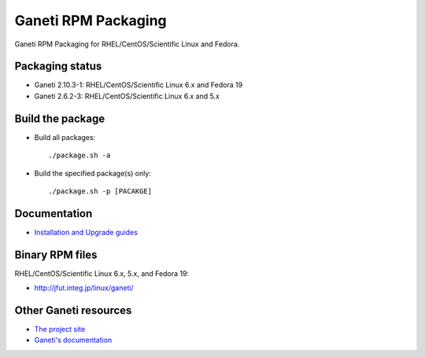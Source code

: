 Ganeti RPM Packaging
====================

Ganeti RPM Packaging for RHEL/CentOS/Scientific Linux and Fedora.

Packaging status
----------------

* Ganeti 2.10.3-1: RHEL/CentOS/Scientific Linux 6.x and Fedora 19
* Ganeti 2.6.2-3: RHEL/CentOS/Scientific Linux 6.x and 5.x

Build the package
-----------------

* Build all packages::

  ./package.sh -a

* Build the specified package(s) only::

  ./package.sh -p [PACAKGE]

Documentation
--------------

* `Installation and Upgrade guides <https://github.com/jfut/ganeti-rpm/tree/master/doc>`_

Binary RPM files
----------------

RHEL/CentOS/Scientific Linux 6.x, 5.x, and Fedora 19:

- http://jfut.integ.jp/linux/ganeti/

Other Ganeti resources
----------------------

* `The project site <http://code.google.com/p/ganeti/>`_
* `Ganeti's documentation <http://docs.ganeti.org/ganeti/current/html/>`_
